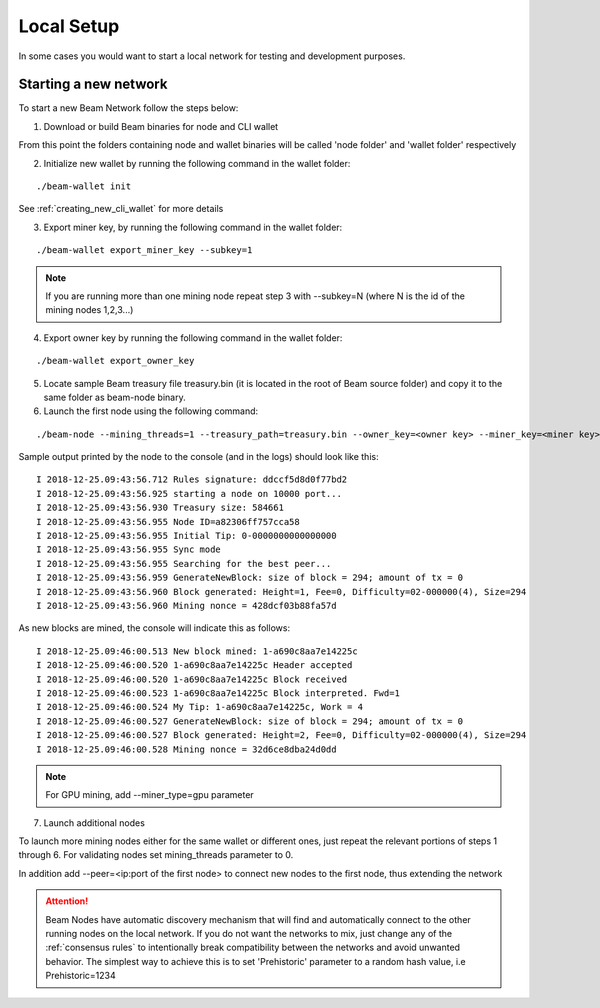 .. _user_local_setup:

Local Setup
===========

In some cases you would want to start a local network for testing and development purposes.


Starting a new network
----------------------

To start a new Beam Network follow the steps below:

1. Download or build Beam binaries for node and CLI wallet

From this point the folders containing node and wallet binaries will be called 'node folder' and 'wallet folder' respectively

2. Initialize new wallet by running the following command in the wallet folder:

::

	./beam-wallet init

See :ref:`creating_new_cli_wallet` for more details

3. Export miner key, by running the following command in the wallet folder:

::

	./beam-wallet export_miner_key --subkey=1

.. note:: If you are running more than one mining node repeat step 3 with --subkey=N (where N is the id of the mining nodes 1,2,3...)

4. Export owner key by running the following command in the wallet folder:

::

	./beam-wallet export_owner_key

5. Locate sample Beam treasury file treasury.bin (it is located in the root of Beam source folder) and copy it to the same folder as beam-node binary.


6. Launch the first node using the following command:

::

	./beam-node --mining_threads=1 --treasury_path=treasury.bin --owner_key=<owner key> --miner_key=<miner key> --pass=<wallet password>

Sample output printed by the node to the console (and in the logs) should look like this:

::

	I 2018-12-25.09:43:56.712 Rules signature: ddccf5d8d0f77bd2
	I 2018-12-25.09:43:56.925 starting a node on 10000 port...
	I 2018-12-25.09:43:56.930 Treasury size: 584661
	I 2018-12-25.09:43:56.955 Node ID=a82306ff757cca58
	I 2018-12-25.09:43:56.955 Initial Tip: 0-0000000000000000
	I 2018-12-25.09:43:56.955 Sync mode
	I 2018-12-25.09:43:56.955 Searching for the best peer...
	I 2018-12-25.09:43:56.959 GenerateNewBlock: size of block = 294; amount of tx = 0
	I 2018-12-25.09:43:56.960 Block generated: Height=1, Fee=0, Difficulty=02-000000(4), Size=294
	I 2018-12-25.09:43:56.960 Mining nonce = 428dcf03b88fa57d

As new blocks are mined, the console will indicate this as follows:

::

	I 2018-12-25.09:46:00.513 New block mined: 1-a690c8aa7e14225c
	I 2018-12-25.09:46:00.520 1-a690c8aa7e14225c Header accepted
	I 2018-12-25.09:46:00.520 1-a690c8aa7e14225c Block received
	I 2018-12-25.09:46:00.523 1-a690c8aa7e14225c Block interpreted. Fwd=1
	I 2018-12-25.09:46:00.524 My Tip: 1-a690c8aa7e14225c, Work = 4
	I 2018-12-25.09:46:00.527 GenerateNewBlock: size of block = 294; amount of tx = 0
	I 2018-12-25.09:46:00.527 Block generated: Height=2, Fee=0, Difficulty=02-000000(4), Size=294
	I 2018-12-25.09:46:00.528 Mining nonce = 32d6ce8dba24d0dd


.. note:: For GPU mining, add --miner_type=gpu parameter

7. Launch additional nodes

To launch more mining nodes either for the same wallet or different ones, just repeat the relevant portions of steps 1 through 6. For validating nodes set mining_threads parameter to 0. 

In addition add --peer=<ip:port of the first node> to connect new nodes to the first node, thus extending the network

.. attention:: Beam Nodes have automatic discovery mechanism that will find and automatically connect to the other running nodes on the local network. If you do not want the networks to mix, just change any of the  :ref:`consensus rules` to intentionally break compatibility between the networks and avoid unwanted behavior. The simplest way to achieve this is to set 'Prehistoric' parameter to a random hash value, i.e Prehistoric=1234
